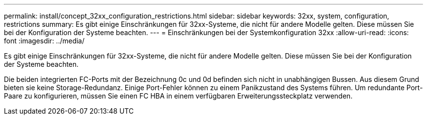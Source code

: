 ---
permalink: install/concept_32xx_configuration_restrictions.html 
sidebar: sidebar 
keywords: 32xx, system, configuration, restrictions 
summary: Es gibt einige Einschränkungen für 32xx-Systeme, die nicht für andere Modelle gelten. Diese müssen Sie bei der Konfiguration der Systeme beachten. 
---
= Einschränkungen bei der Systemkonfiguration 32xx
:allow-uri-read: 
:icons: font
:imagesdir: ../media/


[role="lead"]
Es gibt einige Einschränkungen für 32xx-Systeme, die nicht für andere Modelle gelten. Diese müssen Sie bei der Konfiguration der Systeme beachten.

Die beiden integrierten FC-Ports mit der Bezeichnung 0c und 0d befinden sich nicht in unabhängigen Bussen. Aus diesem Grund bieten sie keine Storage-Redundanz. Einige Port-Fehler können zu einem Panikzustand des Systems führen. Um redundante Port-Paare zu konfigurieren, müssen Sie einen FC HBA in einem verfügbaren Erweiterungssteckplatz verwenden.
